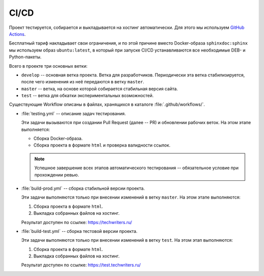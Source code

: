 .. _ci-cd:

CI/CD
#####

Проект тестируется, собирается и выкладывается на хостинг автоматически.
Для этого мы используем `GitHub Actions <https://docs.github.com/en/actions>`__.

Бесплатный тариф накладывает свои ограничения, и по этой причине вместо Docker-образа ``sphinxdoc:sphinx`` мы используем образ ``ubuntu:latest``, в который при запуске CI/CD устанавливаются все необходимые DEB- и Python-пакеты.

Всего в проекте три основных ветки:

*  ``develop`` -- основная ветка проекта.
   Ветка для разработчиков.
   Периодически эта ветка стабилизируется, после чего изменения из неё передаются в ветку ``master``.

*  ``master`` -- ветка, на основе которой собирается стабильная версия сайта.

*  ``test`` -- ветка для обкатки экспериментальных возможностей.

Существующие Workflow описаны в файлах, хранящихся в каталоге :file:`.github/workflows/`.

*  :file:`testing.yml` -- описание задач тестирования.

   Эти задачи вызываются при создании Pull Request (далее -- PR) и обновлении рабочих веток.
   На этом этапе выполняется:

   *  Сборка Docker-образа.
   *  Сборка проекта в формате ``html`` и проверка валидности ссылок.

   .. note:: Успешное завершение всех этапов автоматического тестирования -- обязательное условие при прохождении ревью.

*  :file:`build-prod.yml` -- сборка стабильной версии проекта.

   Эти задачи выполняются только при внесении изменений в ветку ``master``.
   На этом этапе выполняются:

   #. Сборка проекта в формате ``html``.
   #. Выкладка собранных файлов на хостинг.

   Результат доступен по ссылке: https://techwriters.ru/

*  :file:`build-test.yml` -- сборка тестовой версии проекта.

   Эти задачи выполняются только при внесении изменений в ветку ``test``.
   На этом этап выполняются:

   #. Сборка проекта в формате ``html``.
   #. Выкладка собранных файлов на хостинг.

   Результат доступен по ссылке: https://test.techwriters.ru/
